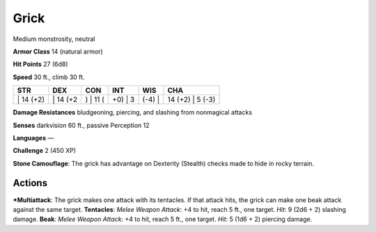Grick  
-------------------------------------------------------------


Medium monstrosity, neutral

**Armor Class** 14 (natural armor)

**Hit Points** 27 (6d8)

**Speed** 30 ft., climb 30 ft.

+--------------+-------------+-------------+------------+-----------+---------------------+
| STR          | DEX         | CON         | INT        | WIS       | CHA                 |
+==============+=============+=============+============+===========+=====================+
| \| 14 (+2)   | \| 14 (+2   | ) \| 11 (   | +0) \| 3   | (-4) \|   | 14 (+2) \| 5 (-3)   |
+--------------+-------------+-------------+------------+-----------+---------------------+

**Damage Resistances** bludgeoning, piercing, and slashing from
nonmagical attacks

**Senses** darkvision 60 ft., passive Perception 12

**Languages** —

**Challenge** 2 (450 XP)

**Stone Camouflage**: The grick has advantage on Dexterity (Stealth)
checks made to hide in rocky terrain.

Actions
~~~~~~~~~~~~~~~~~~~~~~~~~~~~~~

***Multiattack**: The grick makes one attack with its tentacles. If that
attack hits, the grick can make one beak attack against the same target.
**Tentacles**: *Melee Weapon Attack*: +4 to hit, reach 5 ft., one
target. *Hit*: 9 (2d6 + 2) slashing damage. **Beak**: *Melee Weapon
Attack*: +4 to hit, reach 5 ft., one target. *Hit*: 5 (1d6 + 2) piercing
damage.
